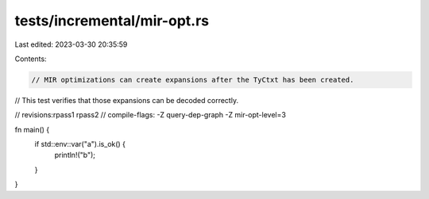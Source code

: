 tests/incremental/mir-opt.rs
============================

Last edited: 2023-03-30 20:35:59

Contents:

.. code-block:: rs

    // MIR optimizations can create expansions after the TyCtxt has been created.
// This test verifies that those expansions can be decoded correctly.

// revisions:rpass1 rpass2
// compile-flags: -Z query-dep-graph -Z mir-opt-level=3

fn main() {
    if std::env::var("a").is_ok() {
        println!("b");
    }
}


